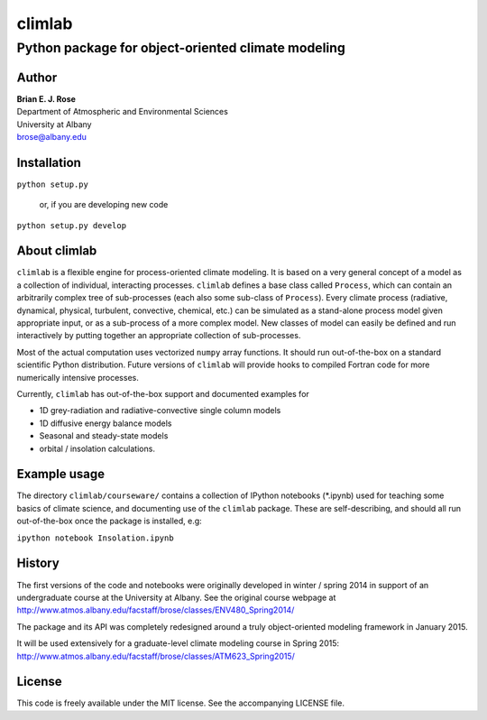 ================
climlab
================
----------
 Python package for object-oriented climate modeling
----------

Author
--------------
| **Brian E. J. Rose**
| Department of Atmospheric and Environmental Sciences
| University at Albany
| brose@albany.edu

Installation
----------------
``python setup.py``

    or, if you are developing new code

``python setup.py develop``


About climlab
--------------
``climlab`` is a flexible engine for process-oriented climate modeling.
It is based on a very general concept of a model as a collection of individual, 
interacting processes. ``climlab`` defines a base class called ``Process``, which
can contain an arbitrarily complex tree of sub-processes (each also some 
sub-class of ``Process``). Every climate process (radiative, dynamical, 
physical, turbulent, convective, chemical, etc.) can be simulated as a stand-alone
process model given appropriate input, or as a sub-process of a more complex model. 
New classes of model can easily be defined and run interactively by putting together an
appropriate collection of sub-processes.

Most of the actual computation uses vectorized ``numpy`` array functions. 
It should run out-of-the-box on a standard scientific Python distribution.
Future versions of ``climlab`` will provide hooks to compiled Fortran code for 
more numerically intensive processes.

Currently, ``climlab`` has out-of-the-box support and documented examples for 

- 1D grey-radiation and radiative-convective single column models
- 1D diffusive energy balance models
- Seasonal and steady-state models
- orbital / insolation calculations.

Example usage
------------------
The directory ``climlab/courseware/`` contains a collection of IPython notebooks (*.ipynb)
used for teaching some basics of climate science, 
and documenting use of the ``climlab`` package.
These are self-describing, and should all run out-of-the-box once the package is installed, e.g:

``ipython notebook Insolation.ipynb``

History
----------------------
The first versions of the code and notebooks were originally developed in winter / spring 2014
in support of an undergraduate course at the University at Albany.
See the original course webpage at
http://www.atmos.albany.edu/facstaff/brose/classes/ENV480_Spring2014/

The package and its API was completely redesigned around a truly object-oriented 
modeling framework in January 2015.

It will be used extensively for a graduate-level climate modeling course in Spring 2015:
http://www.atmos.albany.edu/facstaff/brose/classes/ATM623_Spring2015/

License
---------------
This code is freely available under the MIT license.
See the accompanying LICENSE file.
